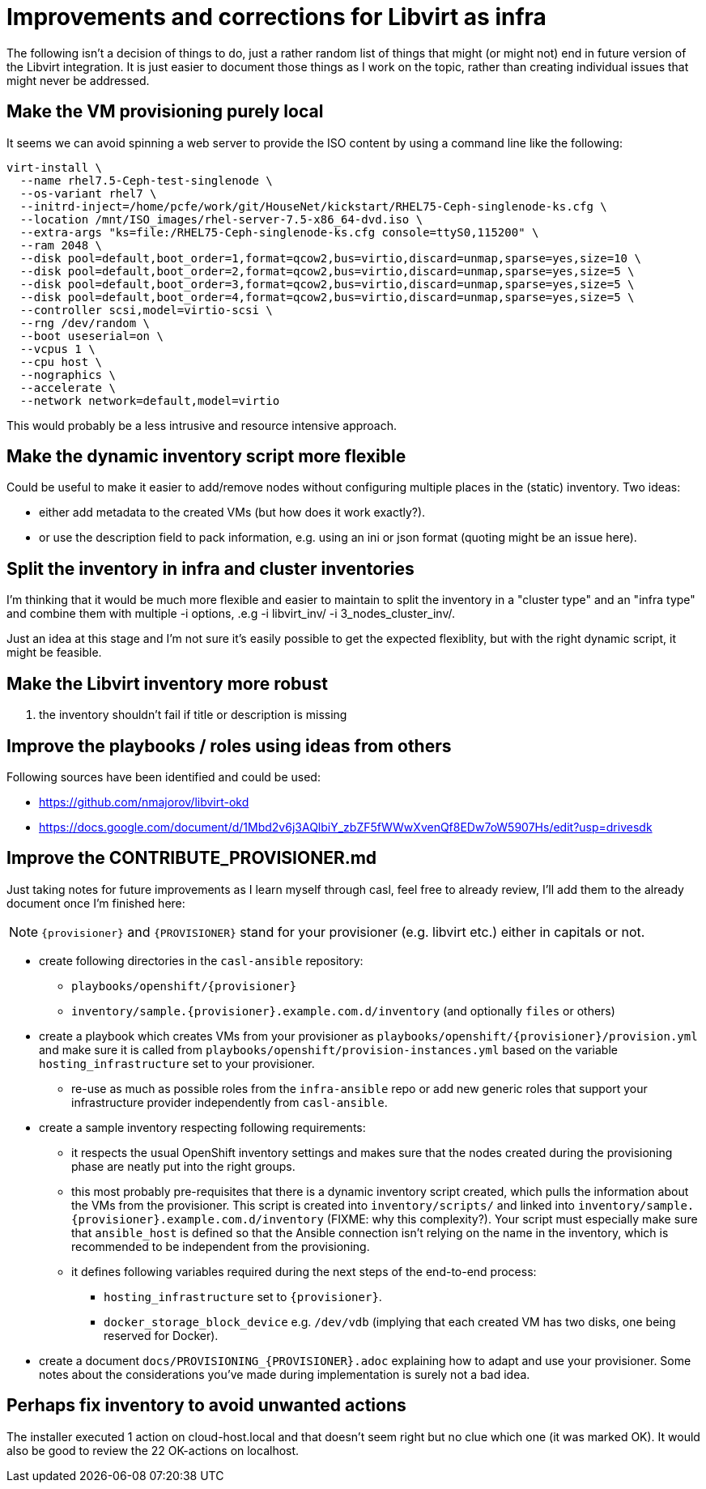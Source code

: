 = Improvements and corrections for Libvirt as infra

The following isn't a decision of things to do, just a rather random list of things that might (or might not) end in future version of the Libvirt integration. It is just easier to document those things as I work on the topic, rather than creating individual issues that might never be addressed.

== Make the VM provisioning purely local

It seems we can avoid spinning a web server to provide the ISO content by using a command line like the following:

------------------------------------------------------------------------
virt-install \
  --name rhel7.5-Ceph-test-singlenode \
  --os-variant rhel7 \
  --initrd-inject=/home/pcfe/work/git/HouseNet/kickstart/RHEL75-Ceph-singlenode-ks.cfg \
  --location /mnt/ISO_images/rhel-server-7.5-x86_64-dvd.iso \
  --extra-args "ks=file:/RHEL75-Ceph-singlenode-ks.cfg console=ttyS0,115200" \
  --ram 2048 \
  --disk pool=default,boot_order=1,format=qcow2,bus=virtio,discard=unmap,sparse=yes,size=10 \
  --disk pool=default,boot_order=2,format=qcow2,bus=virtio,discard=unmap,sparse=yes,size=5 \
  --disk pool=default,boot_order=3,format=qcow2,bus=virtio,discard=unmap,sparse=yes,size=5 \
  --disk pool=default,boot_order=4,format=qcow2,bus=virtio,discard=unmap,sparse=yes,size=5 \
  --controller scsi,model=virtio-scsi \
  --rng /dev/random \
  --boot useserial=on \
  --vcpus 1 \
  --cpu host \
  --nographics \
  --accelerate \
  --network network=default,model=virtio
------------------------------------------------------------------------

This would probably be a less intrusive and resource intensive approach.

== Make the dynamic inventory script more flexible

Could be useful to make it easier to add/remove nodes without configuring multiple places in the (static) inventory. Two ideas:

- either add metadata to the created VMs (but how does it work exactly?).
- or use the description field to pack information, e.g. using an ini or json format (quoting might be an issue here).

== Split the inventory in infra and cluster inventories

I'm thinking that it would be much more flexible and easier to maintain to split the inventory in a "cluster type" and an "infra type" and combine them with multiple  -i options, .e.g -i libvirt_inv/ -i 3_nodes_cluster_inv/.

Just an idea at this stage and I'm not sure it's easily possible to get the expected flexiblity, but with the right dynamic script, it might be feasible.

== Make the Libvirt inventory more robust

. the inventory shouldn't fail if title or description is missing

== Improve the playbooks / roles using ideas from others

Following sources have been identified and could be used:

- https://github.com/nmajorov/libvirt-okd
- https://docs.google.com/document/d/1Mbd2v6j3AQlbiY_zbZF5fWWwXvenQf8EDw7oW5907Hs/edit?usp=drivesdk

== Improve the CONTRIBUTE_PROVISIONER.md

Just taking notes for future improvements as I learn myself through casl, feel free to already review, I'll add them to the already document once I'm finished here:

NOTE: `{provisioner}` and `{PROVISIONER}` stand for your provisioner (e.g. libvirt etc.) either in capitals or not.

- create following directories in the `casl-ansible` repository:
* `playbooks/openshift/{provisioner}`
* `inventory/sample.{provisioner}.example.com.d/inventory` (and optionally `files` or others)
- create a playbook which creates VMs from your provisioner as `playbooks/openshift/{provisioner}/provision.yml` and make sure it is called from `playbooks/openshift/provision-instances.yml` based on the variable `hosting_infrastructure` set to your provisioner.
* re-use as much as possible roles from the `infra-ansible` repo or add new generic roles that support your infrastructure provider independently from `casl-ansible`.
- create a sample inventory respecting following requirements:
* it respects the usual OpenShift inventory settings and makes sure that the nodes created during the provisioning phase are neatly put into the right groups.
* this most probably pre-requisites that there is a dynamic inventory script created, which pulls the information about the VMs from the provisioner. This script is created into `inventory/scripts/` and linked into `inventory/sample.{provisioner}.example.com.d/inventory` (FIXME: why this complexity?). Your script must especially make sure that `ansible_host` is defined so that the Ansible connection isn't relying on the name in the inventory, which is recommended to be independent from the provisioning.
* it defines following variables required during the next steps of the end-to-end process:
** `hosting_infrastructure` set to `{provisioner}`.
** `docker_storage_block_device` e.g. `/dev/vdb` (implying that each created VM has two disks, one being reserved for Docker).
- create a document `docs/PROVISIONING_{PROVISIONER}.adoc` explaining how to adapt and use your provisioner. Some notes about the considerations you've made during implementation is surely not a bad idea.

== Perhaps fix inventory to avoid unwanted actions

The installer executed 1 action on cloud-host.local and that doesn't seem right but no clue which one (it was marked OK). It would also be good to review the 22 OK-actions on localhost.
